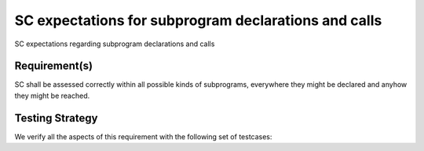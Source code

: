 SC expectations for subprogram declarations and calls
=====================================================

SC expectations regarding subprogram declarations and calls


Requirement(s)
--------------



SC shall be assessed correctly within all possible kinds of subprograms,
everywhere they might be declared and anyhow they might be reached.


Testing Strategy
----------------



We verify all the aspects of this requirement with the following set of
testcases:


.. qmlink:: TCIndexImporter

   *


